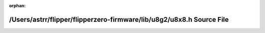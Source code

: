 .. meta::71cf7f1ecab46e0e90d67e8b5ecf2d6e3d8623c294d810c44b0f1701b02a431da467b89d30d82408c26ae983ce4b3696432e4038c1ed71856d25cd3b40a562aa

:orphan:

.. title:: Flipper Zero Firmware: /Users/astrr/flipper/flipperzero-firmware/lib/u8g2/u8x8.h Source File

/Users/astrr/flipper/flipperzero-firmware/lib/u8g2/u8x8.h Source File
=====================================================================

.. container:: doxygen-content

   
   .. raw:: html
     :file: u8x8_8h_source.html
